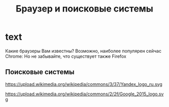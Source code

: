 #+TITLE: Браузер и поисковые системы

* text
Какие браузеры Вам известны? 
Возможно, наиболее популярен сейчас Chrome:
[[https://upload.wikimedia.org/wikipedia/commons/a/a5/Google_Chrome_icon_%28September_2014%29.svg]]
Но не забывайте, что существует также Firefox
[[https://design.firefox.com/product-identity/firefox/firefox/firefox-logo.svg]] 

** Поисковые системы
[[https://upload.wikimedia.org/wikipedia/en/8/88/DuckDuckGo_logo.svg]]

https://upload.wikimedia.org/wikipedia/commons/3/37/Yandex_logo_ru.svg

https://upload.wikimedia.org/wikipedia/commons/2/2f/Google_2015_logo.svg
* COMMENT links
- Браузеры
  - firefox
    - https://github.com/FirefoxUX/product-identity/blob/master/images/firefox/firefox/firefox-logo.svg
    - https://en.wikipedia.org/wiki/File:Firefox_Logo,_2017.svg
    - https://design.firefox.com/photon/visuals/product-identity-assets.html
    - https://creativecommons.org/licenses/by/3.0/deed.en
  - chrome
    - [[https://en.wikipedia.org/wiki/File:Google_Chrome_icon_(September_2014).svg]]
- Поисковики
  - https://commons.wikimedia.org/wiki/File:Yandex_logo_ru.svg?uselang=ru
  - https://en.wikipedia.org/wiki/File:DuckDuckGo_logo.svg
  - https://en.wikipedia.org/wiki/File:Google_2015_logo.svg
* COMMENT How to do it
- just hugo + README.md
- org-reveal
  - https://github.com/yjwen/org-reveal/
- reveal-hugo
  - https://themes.gohugo.io/reveal-hugo/
    - https://github.com/dzello/reveal-hugo
    - https://forestry.io/blog/harness-the-power-of-static-to-create-presentations/
      - [[https://code.tutsplus.com/tutorials/make-creating-websites-fun-again-with-hugo-the-static-website-generator-written-in-go--cms-27319][Static WS generators]]
    - use by section
      - https://reveal-hugo.dzello.com/section-example/#/

